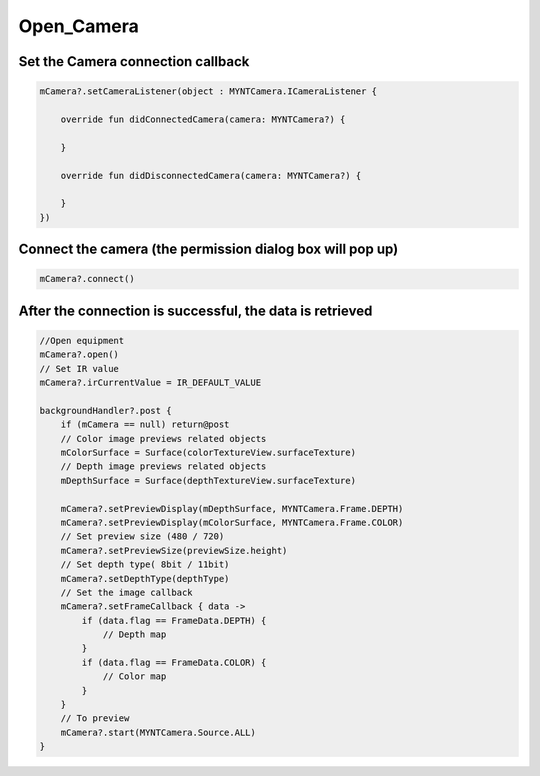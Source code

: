 Open_Camera
======================

Set the Camera connection callback
~~~~~~~~~~~~~~~~~~~~~~~~~~~~~~~~~~~~~~~~~~~~~~~~~~~~~~~~~~~~~~~~~~~~~~~~~~~~

.. code:: kotlin

   mCamera?.setCameraListener(object : MYNTCamera.ICameraListener {

       override fun didConnectedCamera(camera: MYNTCamera?) {

       }

       override fun didDisconnectedCamera(camera: MYNTCamera?) {

       }
   })

Connect the camera (the permission dialog box will pop up)
~~~~~~~~~~~~~~~~~~~~~~~~~~~~~~~~~~~~~~~~~~~~~~~~~~~~~~~~~~~~~~~~~~~~~~~~~~~~~~~~~~~~~~~

.. code:: kotlin

   mCamera?.connect()

After the connection is successful, the data is retrieved
~~~~~~~~~~~~~~~~~~~~~~~~~~~~~~~~~~~~~~~~~~~~~~~~~~~~~~~~~~~~~~~~~~~~~~~~~~~~~~~~~~

.. code:: kotlin

   //Open equipment
   mCamera?.open()
   // Set IR value
   mCamera?.irCurrentValue = IR_DEFAULT_VALUE

   backgroundHandler?.post {
       if (mCamera == null) return@post
       // Color image previews related objects
       mColorSurface = Surface(colorTextureView.surfaceTexture)
       // Depth image previews related objects
       mDepthSurface = Surface(depthTextureView.surfaceTexture)

       mCamera?.setPreviewDisplay(mDepthSurface, MYNTCamera.Frame.DEPTH)
       mCamera?.setPreviewDisplay(mColorSurface, MYNTCamera.Frame.COLOR)
       // Set preview size (480 / 720)
       mCamera?.setPreviewSize(previewSize.height)
       // Set depth type( 8bit / 11bit)
       mCamera?.setDepthType(depthType)
       // Set the image callback
       mCamera?.setFrameCallback { data ->
           if (data.flag == FrameData.DEPTH) {
               // Depth map 
           }
           if (data.flag == FrameData.COLOR) {
               // Color map
           }
       }
       // To preview
       mCamera?.start(MYNTCamera.Source.ALL)
   }
